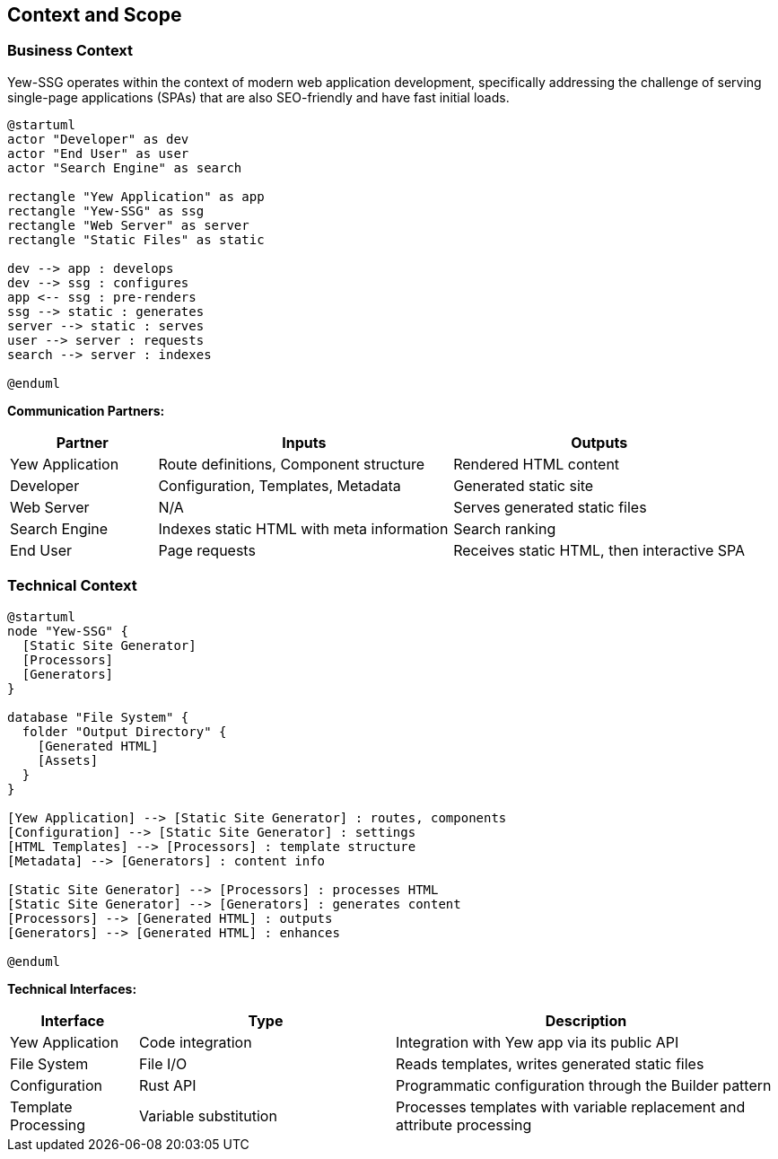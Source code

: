ifndef::imagesdir[:imagesdir: ../images]

[[section-context-and-scope]]
== Context and Scope

=== Business Context

Yew-SSG operates within the context of modern web application development, specifically addressing the challenge of serving single-page applications (SPAs) that are also SEO-friendly and have fast initial loads.

[plantuml]
----
@startuml
actor "Developer" as dev
actor "End User" as user
actor "Search Engine" as search

rectangle "Yew Application" as app
rectangle "Yew-SSG" as ssg
rectangle "Web Server" as server
rectangle "Static Files" as static

dev --> app : develops
dev --> ssg : configures
app <-- ssg : pre-renders
ssg --> static : generates
server --> static : serves
user --> server : requests
search --> server : indexes

@enduml
----

*Communication Partners:*

[options="header",cols="1,2,2"]
|===
|Partner |Inputs |Outputs
|Yew Application |Route definitions, Component structure |Rendered HTML content
|Developer |Configuration, Templates, Metadata |Generated static site
|Web Server |N/A |Serves generated static files
|Search Engine |Indexes static HTML with meta information |Search ranking
|End User |Page requests |Receives static HTML, then interactive SPA
|===

=== Technical Context

[plantuml]
----
@startuml
node "Yew-SSG" {
  [Static Site Generator]
  [Processors]
  [Generators]
}

database "File System" {
  folder "Output Directory" {
    [Generated HTML]
    [Assets]
  }
}

[Yew Application] --> [Static Site Generator] : routes, components
[Configuration] --> [Static Site Generator] : settings
[HTML Templates] --> [Processors] : template structure
[Metadata] --> [Generators] : content info

[Static Site Generator] --> [Processors] : processes HTML
[Static Site Generator] --> [Generators] : generates content
[Processors] --> [Generated HTML] : outputs
[Generators] --> [Generated HTML] : enhances

@enduml
----

*Technical Interfaces:*

[options="header",cols="1,2,3"]
|===
|Interface |Type |Description
|Yew Application |Code integration |Integration with Yew app via its public API
|File System |File I/O |Reads templates, writes generated static files
|Configuration |Rust API |Programmatic configuration through the Builder pattern
|Template Processing |Variable substitution |Processes templates with variable replacement and attribute processing
|===
